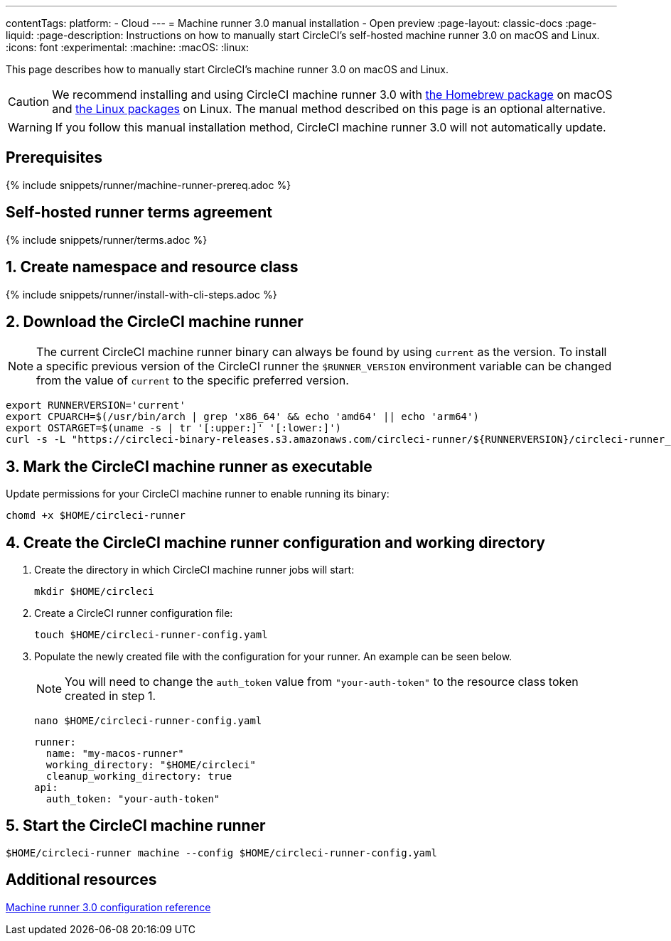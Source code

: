 ---
contentTags:
  platform:
  - Cloud
---
= Machine runner 3.0 manual installation - Open preview
:page-layout: classic-docs
:page-liquid:
:page-description: Instructions on how to manually start CircleCI's self-hosted machine runner 3.0 on macOS and Linux.
:icons: font
:experimental:
:machine:
:macOS:
:linux:

This page describes how to manually start CircleCI's machine runner 3.0 on macOS and Linux.

CAUTION: We recommend installing and using CircleCI machine runner 3.0 with xref:install-machine-runner-3-on-macos.adoc[the Homebrew package] on macOS and xref:install-machine-runner-3-on-linux.adoc[the Linux packages] on Linux. The manual method described on this page is an optional alternative.

WARNING: If you follow this manual installation method, CircleCI machine runner 3.0 will not automatically update.

[#prerequisites]
== Prerequisites

{% include snippets/runner/machine-runner-prereq.adoc %}

[#self-hosted-runner-terms-agreement]
== Self-hosted runner terms agreement

{% include snippets/runner/terms.adoc %}

[#create-namespace-and-resource-class]
== 1. Create namespace and resource class

{% include snippets/runner/install-with-cli-steps.adoc %}

[#download-circleci-runner]

[#download-machine-runner]
== 2. Download the CircleCI machine runner

NOTE: The current CircleCI machine runner binary can always be found by using `current` as the version. To install a specific previous version of the CircleCI runner the `$RUNNER_VERSION` environment variable can be changed from the value of `current` to the specific preferred version.

[,shell]
----
export RUNNERVERSION='current'
export CPUARCH=$(/usr/bin/arch | grep 'x86_64' && echo 'amd64' || echo 'arm64')
export OSTARGET=$(uname -s | tr '[:upper:]' '[:lower:]')
curl -s -L "https://circleci-binary-releases.s3.amazonaws.com/circleci-runner/${RUNNERVERSION}/circleci-runner_${OSTARGET}_${CPUARCH}.tar.gz" -o $HOME/circleci-runner.tar.gz && tar -zxvf $HOME/circleci-runner.tar.gz
----

[#mark-machine-runner-as-executable]
== 3. Mark the CircleCI machine runner as executable

Update permissions for your CircleCI machine runner to enable running its binary:

[,shell]
----
chomd +x $HOME/circleci-runner
----

[#create-configuration-and-working-directory]
== 4. Create the CircleCI machine runner configuration and working directory

. Create the directory in which CircleCI machine runner jobs will start:
+
[,shell]
----
mkdir $HOME/circleci
----

. Create a CircleCI runner configuration file:
+
[,shell]
----
touch $HOME/circleci-runner-config.yaml
----

. Populate the newly created file with the configuration for your runner. An example can be seen below.
+
NOTE: You will need to change the `auth_token` value from `"your-auth-token"` to the resource class token created in step 1.
+
[,shell]
----
nano $HOME/circleci-runner-config.yaml
----
+
[,shell]
----
runner:
  name: "my-macos-runner"
  working_directory: "$HOME/circleci"
  cleanup_working_directory: true
api:
  auth_token: "your-auth-token"
----

[#start-machine-runner]
== 5. Start the CircleCI machine runner

[,shell]
----
$HOME/circleci-runner machine --config $HOME/circleci-runner-config.yaml
----

[#additional-resources]
== Additional resources

xref:machine-runner-3-configuration-reference.adoc[Machine runner 3.0 configuration reference]
